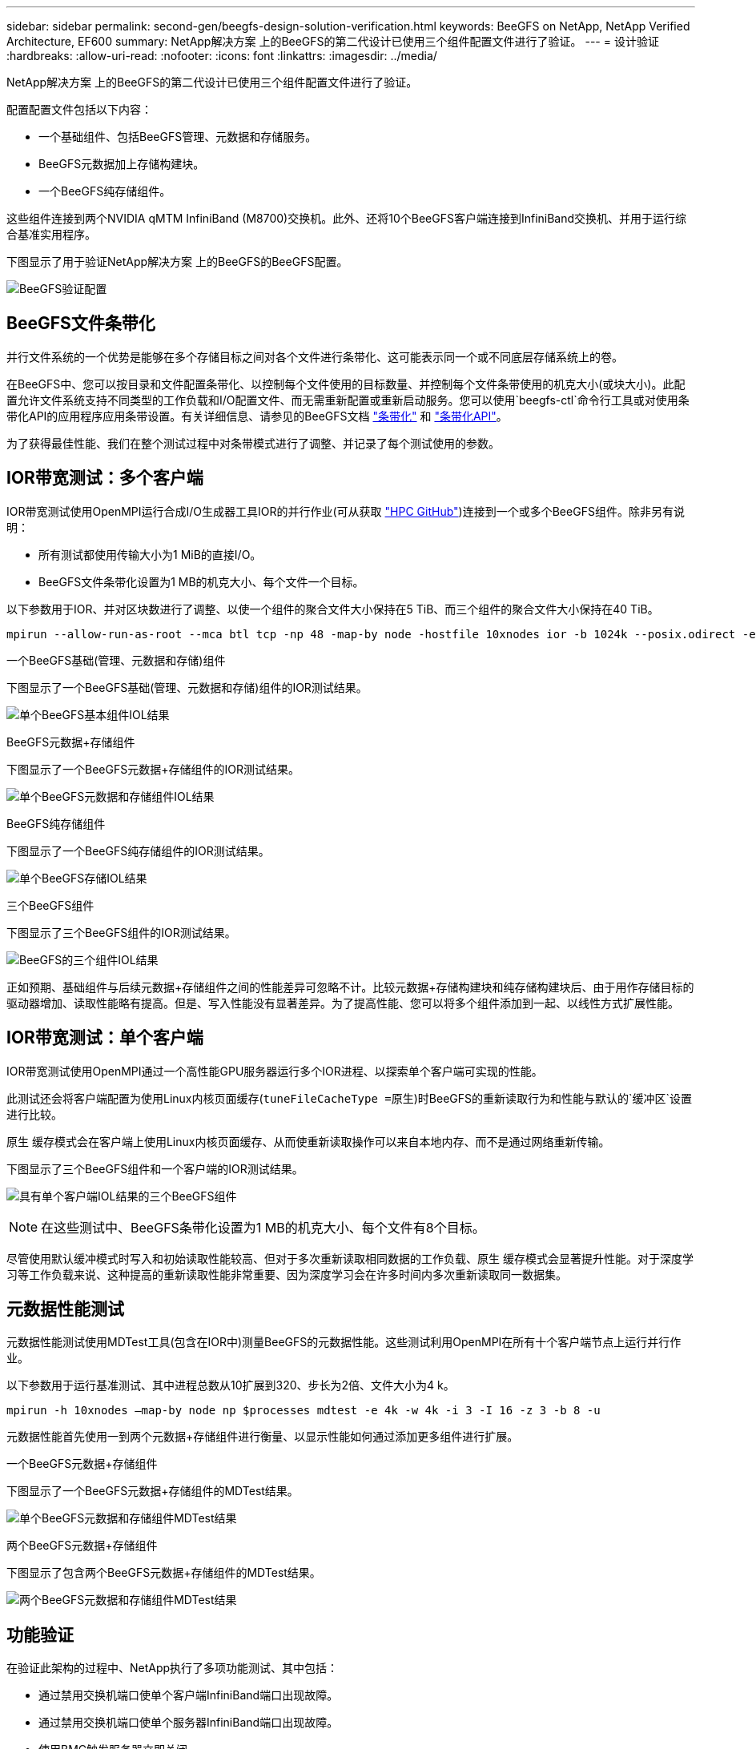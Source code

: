 ---
sidebar: sidebar 
permalink: second-gen/beegfs-design-solution-verification.html 
keywords: BeeGFS on NetApp, NetApp Verified Architecture, EF600 
summary: NetApp解决方案 上的BeeGFS的第二代设计已使用三个组件配置文件进行了验证。 
---
= 设计验证
:hardbreaks:
:allow-uri-read: 
:nofooter: 
:icons: font
:linkattrs: 
:imagesdir: ../media/


[role="lead"]
NetApp解决方案 上的BeeGFS的第二代设计已使用三个组件配置文件进行了验证。

配置配置文件包括以下内容：

* 一个基础组件、包括BeeGFS管理、元数据和存储服务。
* BeeGFS元数据加上存储构建块。
* 一个BeeGFS纯存储组件。


这些组件连接到两个NVIDIA qMTM InfiniBand (M8700)交换机。此外、还将10个BeeGFS客户端连接到InfiniBand交换机、并用于运行综合基准实用程序。

下图显示了用于验证NetApp解决方案 上的BeeGFS的BeeGFS配置。

image:beegfs-design-image12.png["BeeGFS验证配置"]



== BeeGFS文件条带化

并行文件系统的一个优势是能够在多个存储目标之间对各个文件进行条带化、这可能表示同一个或不同底层存储系统上的卷。

在BeeGFS中、您可以按目录和文件配置条带化、以控制每个文件使用的目标数量、并控制每个文件条带使用的机克大小(或块大小)。此配置允许文件系统支持不同类型的工作负载和I/O配置文件、而无需重新配置或重新启动服务。您可以使用`beegfs-ctl`命令行工具或对使用条带化API的应用程序应用条带设置。有关详细信息、请参见的BeeGFS文档 https://doc.beegfs.io/latest/advanced_topics/striping.html["条带化"^] 和 https://doc.beegfs.io/latest/reference/striping_api.html["条带化API"^]。

为了获得最佳性能、我们在整个测试过程中对条带模式进行了调整、并记录了每个测试使用的参数。



== IOR带宽测试：多个客户端

IOR带宽测试使用OpenMPI运行合成I/O生成器工具IOR的并行作业(可从获取 https://github.com/hpc/ior["HPC GitHub"^])连接到一个或多个BeeGFS组件。除非另有说明：

* 所有测试都使用传输大小为1 MiB的直接I/O。
* BeeGFS文件条带化设置为1 MB的机克大小、每个文件一个目标。


以下参数用于IOR、并对区块数进行了调整、以使一个组件的聚合文件大小保持在5 TiB、而三个组件的聚合文件大小保持在40 TiB。

....
mpirun --allow-run-as-root --mca btl tcp -np 48 -map-by node -hostfile 10xnodes ior -b 1024k --posix.odirect -e -t 1024k -s 54613 -z -C -F -E -k
....
.一个BeeGFS基础(管理、元数据和存储)组件
下图显示了一个BeeGFS基础(管理、元数据和存储)组件的IOR测试结果。

image:beegfs-design-image13.png["单个BeeGFS基本组件IOL结果"]

.BeeGFS元数据+存储组件
下图显示了一个BeeGFS元数据+存储组件的IOR测试结果。

image:beegfs-design-image14.png["单个BeeGFS元数据和存储组件IOL结果"]

.BeeGFS纯存储组件
下图显示了一个BeeGFS纯存储组件的IOR测试结果。

image:beegfs-design-image15.png["单个BeeGFS存储IOL结果"]

.三个BeeGFS组件
下图显示了三个BeeGFS组件的IOR测试结果。

image:beegfs-design-image16.png["BeeGFS的三个组件IOL结果"]

正如预期、基础组件与后续元数据+存储组件之间的性能差异可忽略不计。比较元数据+存储构建块和纯存储构建块后、由于用作存储目标的驱动器增加、读取性能略有提高。但是、写入性能没有显著差异。为了提高性能、您可以将多个组件添加到一起、以线性方式扩展性能。



== IOR带宽测试：单个客户端

IOR带宽测试使用OpenMPI通过一个高性能GPU服务器运行多个IOR进程、以探索单个客户端可实现的性能。

此测试还会将客户端配置为使用Linux内核页面缓存(`tuneFileCacheType =原生`)时BeeGFS的重新读取行为和性能与默认的`缓冲区`设置进行比较。

原生 缓存模式会在客户端上使用Linux内核页面缓存、从而使重新读取操作可以来自本地内存、而不是通过网络重新传输。

下图显示了三个BeeGFS组件和一个客户端的IOR测试结果。

image:beegfs-design-image17.png["具有单个客户端IOL结果的三个BeeGFS组件"]


NOTE: 在这些测试中、BeeGFS条带化设置为1 MB的机克大小、每个文件有8个目标。

尽管使用默认缓冲模式时写入和初始读取性能较高、但对于多次重新读取相同数据的工作负载、原生 缓存模式会显著提升性能。对于深度学习等工作负载来说、这种提高的重新读取性能非常重要、因为深度学习会在许多时间内多次重新读取同一数据集。



== 元数据性能测试

元数据性能测试使用MDTest工具(包含在IOR中)测量BeeGFS的元数据性能。这些测试利用OpenMPI在所有十个客户端节点上运行并行作业。

以下参数用于运行基准测试、其中进程总数从10扩展到320、步长为2倍、文件大小为4 k。

....
mpirun -h 10xnodes –map-by node np $processes mdtest -e 4k -w 4k -i 3 -I 16 -z 3 -b 8 -u
....
元数据性能首先使用一到两个元数据+存储组件进行衡量、以显示性能如何通过添加更多组件进行扩展。

.一个BeeGFS元数据+存储组件
下图显示了一个BeeGFS元数据+存储组件的MDTest结果。

image:beegfs-design-image18.png["单个BeeGFS元数据和存储组件MDTest结果"]

.两个BeeGFS元数据+存储组件
下图显示了包含两个BeeGFS元数据+存储组件的MDTest结果。

image:beegfs-design-image19.png["两个BeeGFS元数据和存储组件MDTest结果"]



== 功能验证

在验证此架构的过程中、NetApp执行了多项功能测试、其中包括：

* 通过禁用交换机端口使单个客户端InfiniBand端口出现故障。
* 通过禁用交换机端口使单个服务器InfiniBand端口出现故障。
* 使用BMC触发服务器立即关闭。
* 妥善地将节点置于备用状态并将服务故障转移到另一节点。
* 妥善地将节点重新联机、并将服务故障恢复到原始节点。
* 使用PDU关闭其中一个InfiniBand交换机。所有测试均在压力测试期间执行、并在BeeGFS客户端上设置了`ssysSessionChecksEnabled：false`参数。未发现I/O错误或中断。



NOTE: 存在一个已知的问题描述 (请参见 https://github.com/netappeseries/beegfs/blob/master/CHANGELOG.md["ChangeLog"^])当BeeGFS客户端/服务器RDMA连接因主接口丢失(如`connInterfacesFile`中所定义)或BeeGFS服务器发生故障而意外中断时、活动客户端I/O可能会挂起多达十分钟、然后才能恢复。如果BeeGFS节点已妥善置于待机状态和待机状态并处于待机状态以进行计划内维护、或者正在使用TCP、则不会发生此问题描述。



== NVIDIA DGX SuperPOD和BasePOD验证

NetApp使用一个类似的BeeGFS文件系统验证了用于NVIDIA DGX A100 SuperPOD的存储解决方案 、该文件系统由三个组件组成、并应用了元数据和存储配置文件。资格认定工作涉及使用20台DGX A100 GPU服务器测试此NVA所述的解决方案 、这些服务器运行各种存储、机器学习和深度学习基准。基于NVIDIA DGX A100 SuperPOD的验证、基于NetApp的BeeGFS解决方案已获得批准、可用于DGX SuperPOD H100、8200和B200系统。此扩展基于满足之前建立的基准和系统要求、并已通过NVIDIA DGX A100的验证。

有关详细信息，请参见 https://www.netapp.com/pdf.html?item=/media/72718-nva-1167-DESIGN.pdf["采用NetApp技术的NVIDIA DGX SuperPOD"^] 和 https://www.nvidia.com/en-us/data-center/dgx-basepod/["NVIDIA DGX基本POD"^]。
